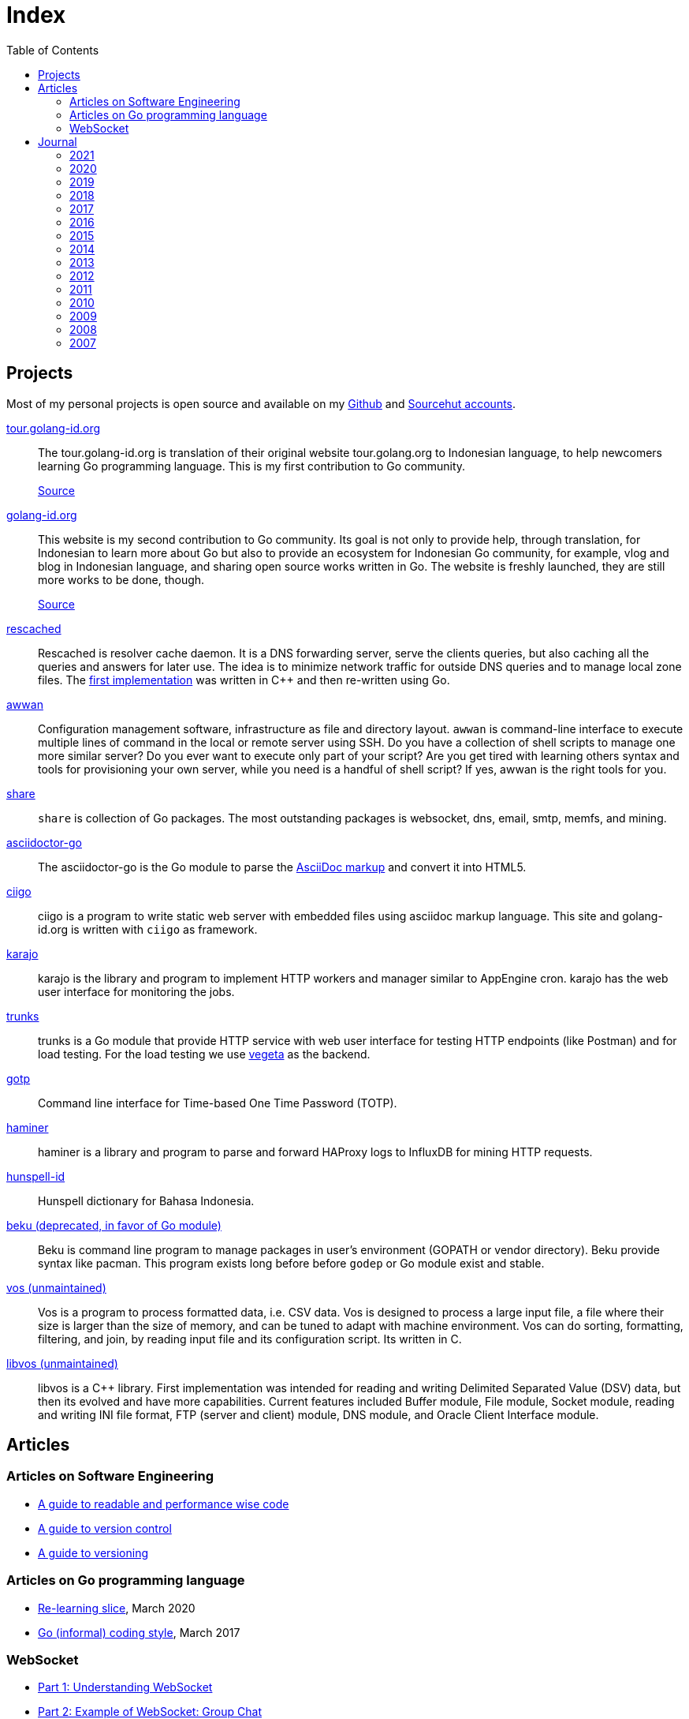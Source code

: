 = Index
:toc:


==  Projects

Most of my personal projects is open source and available on my
https://github.com/shuLhan[Github]
and
https://sr.ht/~shulhan[Sourcehut accounts].


https://tour.golang-id.org[tour.golang-id.org,target=_blank]::
The tour.golang-id.org is translation of their original website
tour.golang.org to Indonesian language, to help newcomers learning Go
programming language.
This is my first contribution to Go community.
+
https://github.com/golang-id/tour[Source]


https://golang-id.org[golang-id.org,target=_blank]::
This website is my second contribution to Go community.
Its goal is not only to provide help, through translation, for Indonesian to
learn more about Go but also to provide an ecosystem for Indonesian Go
community, for example, vlog and blog in Indonesian language, and sharing open
source works written in Go.
The website is freshly launched, they are still more works to be done, though.
+
https://github.com/golang-id/web[Source]


https://github.com/shuLhan/rescached-go[rescached,target=_blank]::
Rescached is resolver cache daemon.
It is a DNS forwarding server, serve the clients queries, but also caching all
the queries and answers for later use.
The idea is to minimize network traffic for outside DNS queries and to manage
local zone files.
The
https://github.com/shuLhan/rescached[first implementation]
was written in C++ and then re-written using Go.


https://sr.ht/~shulhan/awwan/[awwan,target=_blank]::
Configuration management software, infrastructure as file and
directory layout.
`awwan` is command-line interface to execute multiple lines of command in the
local or remote server using SSH.
Do you have a collection of shell scripts to manage one more similar server?
Do you ever want to execute only part of your script? Are you get tired with
learning others syntax and tools for provisioning your own server, while you
need is a handful of shell script?
If yes, awwan is the right tools for you.


https://github.com/shuLhan/share[share,target=_blank]::
`share` is collection of Go packages.
The most outstanding packages is websocket, dns, email, smtp, memfs, and
mining.


https://sr.ht/~shulhan/asciidoctor-go[asciidoctor-go,target=_blank]::
The asciidoctor-go is the Go module to parse the
https://asciidoctor.org/docs/what-is-asciidoc[AsciiDoc markup]
and convert it into HTML5.


https://sr.ht/~shulhan/ciigo[ciigo,target=_blank]::
ciigo is a program to write static web server with embedded files
using asciidoc markup language.
This site and golang-id.org is written with `ciigo` as framework.


https://sr.ht/~shulhan/karajo[karajo,target=_blank]::
karajo is the library and program to implement HTTP workers and manager
similar to AppEngine cron.
karajo has the web user interface for monitoring the jobs.

https://sr.ht/~shulhan/trunks[trunks^]::
trunks is a Go module that provide HTTP service with web user interface for
testing HTTP endpoints (like Postman) and for load testing.
For the load testing we use
https://github.com/tsenart/vegeta[vegeta^]
as the backend.


https://sr.ht/~shulhan/gotp[gotp^]::
Command line interface for Time-based One Time Password (TOTP).


https://github.com/shuLhan/haminer[haminer,target=_blank]::
haminer is a library and program to parse and forward HAProxy logs
to InfluxDB for mining HTTP requests.


https://github.com/shuLhan/hunspell-id[hunspell-id^]::
Hunspell dictionary for Bahasa Indonesia.


https://github.com/shuLhan/beku[beku (deprecated, in favor of Go module)^]::
Beku is command line program to manage packages in user's
environment (GOPATH or vendor directory).
Beku provide syntax like pacman.
This program exists long before before `godep` or Go module exist and stable.


https://github.com/shuLhan/vos[vos (unmaintained),target=_blank]::
Vos is a program to process formatted data, i.e. CSV data.
Vos is designed to process a large input file, a file where their size is
larger than the size of memory, and can be tuned to adapt with machine
environment.
Vos can do sorting, formatting, filtering, and join, by reading input file and
its configuration script.
Its written in C.


https://github.com/shuLhan/libvos[libvos (unmaintained),target=_blank]::
libvos is a C++ library.
First implementation was intended for reading and writing Delimited Separated
Value (DSV) data, but then its evolved and have more capabilities.
Current features included Buffer module, File module, Socket module, reading
and writing INI file format, FTP (server and client) module, DNS module, and
Oracle Client Interface module.


== Articles

=== Articles on Software Engineering

*  link:/notes/A_guide_to_readable_and_performance_wise_code[A guide to
   readable and performance wise code]

*  link:/notes/A_guide_to_version_control[A guide to version control]

*  link:/notes/A_guide_to_versioning[A guide to versioning]

===  Articles on Go programming language

*  link:/journal/2020/re-learning_slice/[Re-learning slice],
   March 2020

*  link:/journal/2017/05/Go_Informal_Coding_Style[Go (informal) coding style],
   March 2017

===  WebSocket

*   link:/websocket/understanding/[Part 1: Understanding WebSocket]
*   link:/websocket/example/[Part 2: Example of WebSocket: Group Chat]


==  Journal

===  2021

*  link:/journal/2021/software_is_a_means_to_an_end_but/[Software is a means to an end but ...]
*  link:/journal/2021/this_is_why_i_use_git_rebase/[This is why I use git rebase]
*  link:/journal/2021/benchmarking_kubernetes/[Benchmarking Kubernetes (part 2)]


===  2020

*  link:/journal/2020/service_management_with_systemd/[Service management with
   systemd]

*  link:/journal/2020/unix_linux_system_administration_101/[UNIX/Linux System
   Administration 101]

*  link:/journal/2020/things_that_i_dislike_from_gcp/[Things that I dislike
   from GCP]

*  link:/journal/2020/the_art_of_timeout/[The art of timeout]

*  link:/journal/2020/the_mountain_of_kubernetes/[The mountain of Kubernetes]

*  link:/journal/2020/re-learning_slice/[Go: Re-learning slice]

===  2019

*  link:/journal/2019/gopherconsg[Gophercon Singapore 2019]

===  2018

*  link:/journal/2018/05/Beku__dependencies_management_should_be_simple[beku:
   dependencies management should be simple]

===  2017

*  link:/journal/2017/09/i3__tmux__and_vim[i3 with tmux and vim]

*  link:/journal/2017/07/Integrating_Buildbot_and_Mattermost[Integrating
   Buildbot and Mattermost]

*  link:/journal/2017/05/Go_Informal_Coding_Style[Go (informal) coding style]

*  link:/journal/2017/02/Protractor_tips_and_trick[Protractor: tips and
   tricks]

*  link:/journal/2017/01/Understanding_Red_Black_Tree[Understanding Red-Black
   Tree]

*  link:/journal/2017/01/List_and_open_tmux_session_with_rofi[List and open
   tmux session with rofi]

===  2016

*  link:/journal/2016/09/Memperbaiki_keluaran_coreutils__ls__pada_Bahasa_Indonesia[Memperbaiki
   keluaran coreutils (ls) pada Bahasa Indonesia]

*  link:/journal/2016/08/Two_Passengers[Two passengers]

*  link:/journal/2016/03/Go_language__six_line_assert_without_any_library[Go:
   six line assert without any (external) library]

*  link:/journal/2016/03/Go_language__Things_That_I_Learned_Writing_dsv[Go:
   things that I learned writing dsv]

*  link:/journal/2016/03/Git_Tutorial__slides[Git tutorial (slides)]

*  link:/journal/2016/01/Mari_enkripsi_dengan_Letsencrypt[Mari enkripsi dengan
   LetsEncrypt]

===  2015

*  link:/journal/2015/11/Generating_Partition_of_A_Set[Generating partition of
   a set]

*  link:/journal/2015/11/Building_Docker_Image_with_Arch_Linux[Building Docker
   Image with Arch Linux]

*  link:/journal/2015/10/Eksplorasi_Alat_Manajemen_Konfigurasi[Eksplorasi Alat
   Manajemen Konfigurasi]

*  link:/journal/2015/09/Pengenalan_tentang_Amazon_Web_Services[Pengenalan
   tentang Amazon Web Services]

*  link:/journal/2015/09/Bahasa_Pemrograman_Go[Bahasa Pemrograman Go]

*  link:/journal/2015/03/Bagaimana_mengurangi_KKN_di_Indonesia[Bagaimana
   mengurangi KKN di Indonesia]

===  2014

*  link:/journal/2014/12/Manajemen_Informasi[Manajemen informasi]

*  link:/journal/2014/12/Kulminasi_dari_Ilmu_Seni[Kulminasi dari ilmu seni]

*  link:/journal/2014/12/Jejepangan[Jejepangan]

*  link:/journal/2014/11/Daftar_angka_dan_bulatan[Daftar angka dan bulatan]

*  link:/journal/2014/10/Visualisasi_Data[Visualisasi data]

*  link:/journal/2014/10/Inteligensi_Bisnis_Ikhtisar[Inteligensi bisnis:
   ikhtisar]

*  link:/journal/2014/10/Gudang_Data__Ikhtisar[Gudang data: ikhtisar]

*  link:/journal/2014/09/Ulasan_Buku__Bad_Pharma_oleh_Ben_Goldacre[Ulasan
   buku: Bad Pharma, oleh Ben Goldacre]

*  link:/journal/2014/09/Simbol_dan[Simbol dan]

*  link:/journal/2014/08/Fixing_brightness_keys_on_Linux[Fixing brightness
   keys on Linux]

*  link:/journal/2014/08/Android_reverse_tether_di_Linux[Android reverse
   tether di Linux]

*  link:/journal/2014/05/Dosa_Bersama[Dosa bersama]

*  link:/journal/2014/05/Arch_Linux_di_IBM_X3650_M4[Arch Linux di IBM X3650
   M4]

*  link:/journal/2014/04/Pesta_Demokrasi_dan_Pesta_Coding[Pesta demokrasi dan
   pesta coding]

*  link:/journal/2014/04/Holy_github[Holy Github!]

*  link:/journal/2014/04/Aplikasi_Terbaik_di_Linux[Aplikasi terbaik di Linux]

===  2013

*  link:/journal/2013/08/Memasak_Tidak_Sama_Dengan_Memogram[Memasak tidak sama
   dengan memprogram]

*  link:/journal/2013/07/indid_2013_interoperabilitas_dokumen_untuk_indonesia[INDID
   2013: Interoperabilitas dokumen untuk Indonesia]

*  link:/journal/2013/07/VirtualBox__Bridge_Network[VirtualBox: bridge
   network]

*  link:/journal/2013/07/Imagination_Is_More_Important_Than_Knowledge[Imagination
   is more important than knowledge]

*  link:/journal/2013/06/Saya_Bodoh__Anda_Pintar[Saya bodoh anda pintar]

*  link:/journal/2013/05/ulasan_buku_scandal_oleh_shusaku_endo[Ulasan buku:
   Scandal oleh Shusaku Endo]

*  link:/journal/2013/05/cara_menutupi_harddisk_bad_sector_di_linux[Cara
   Menutupi Harddisk bad-sector di Linux]

*  link:/journal/2013/05/Goblok_vs__Lucu[Goblok dan lucu]

*  link:/journal/2013/04/Noam_Chomsky_tentang_hutang[Noam Chomsky tentang hutang]

*  link:/journal/2013/04/Daging_dan_Karbon[Daging dan karbon]

*  link:/journal/2013/01/30__ulasan_film_a_separation[Ulasan film: A
   Separation]

*  link:/journal/2013/01/29__ulasan_buku_snow_oleh_orhan_pamuk[Ulasan buku:
   Snow oleh Orhan Pamuk]

===  2012

*  link:/journal/2012/11/Laku[Laku]

*  link:/journal/2012/11/Arti_Nama[Arti nama]

*  link:/journal/2012/07/Narcism[Narcism]

*  link:/journal/2012/06/Blessing[Blessing]

===  2011

*  link:/journal/2011/11/Pengetahuan[Pengetahuan]

*  link:/journal/2011/10/Ide_untuk_Film__Suku_Primitif[Ide untuk film: Suku
   primitif]

*  link:/journal/2011/08/OLD_NEWS__All_people_on_earth_will_die[Old news: all
   people on earth will dies]

*  link:/journal/2011/01/oracle_10g_installation_on_linux[Oracle 10g
   installation on Linux]

*  link:/journal/2011/01/oracle_10g_clusterware_and_RAC_installation_on_solaris[Oracle
   10g clusterware and RAC installation on Solaris]

*  link:/journal/2011/01/oracle_10g_RAC_installation_on_solaris[Oracle 10g RAC
   installation on Solaris]

*  link:/journal/2011/01/08_a_poor_mans_feed_parser_and_viewer[A Poor man's
   feed parser and viewer]

===  2010

*  link:/journal/2010/07/13__life_game_connect_the_dots[Life game: connect the
   dots]

===  2009

*  link:/journal/2009/12/04__rescached_is_here[Rescached is here!]

*  link:/journal/2009/10/14__destiny[Destiny]

*  link:/journal/2009/07/02__the_stupid_ide[The stupid IDE]

*  link:/journal/2009/06/03__slashdot_news_for_jerks_stuff_that_latter[Slashdot:
   news for jerks stuff that latter]

*  link:/journal/2009/05/21__rebuild_the_system[Rebuild the system]

*  link:/journal/2009/05/18__everybody_knows_that_nobody_really_knows[Everybody
   knows that nobody really knows]

*  link:/journal/2009/04/27__is_ext3_slow[Is ext3 slow?]

*  link:/journal/2009/03/06__lazy_month[Lazy month]

*  link:/journal/2009/02/13__02__elife.log[elife.log]

*  link:/journal/2009/02/13__01__too_much_movies_must[Too much movies must
   ...]

*  link:/journal/2009/01/01__00_01__salt_and_pepper[Salt and pepper]

*  link:/journal/2009/01/01__00_00__mergesort_rulez[Mergesort rulez!]

===  2008

*  link:/journal/2008/12/18__parallel_whatever[Parallel whatever]

*  link:/journal/2008/12/01__8rowser[8rowser]

*  link:/journal/2008/08/08__080808[080808]

*  link:/journal/2008/07/29__pinky_and_the_brain[Pinky and the brain]

*  link:/journal/2008/06/16__patience_108_moves[Patience: 108 moves]

*  link:/journal/2008/05/27__16_14__auto_what[Auto... what?]

*  link:/journal/2008/05/27__16_01__team_based_project[Team based project]

*  link:/journal/2008/05/27__15_32__2012[2012]

*  link:/journal/2008/05/27__15_29__do_vs_do_not[Dos and Donts]

*  link:/journal/2008/05/23__anonymous_using_tor_and_privoxy[Anonymous using
   Tor and Privoxy]

*  link:/journal/2008/04/18__major_label_debut[Major label debut]

*  link:/journal/2008/01/02__haha_akhirnya_dapat_juga[Haha akhirnya dapat
   juga]

===  2007

*  link:/journal/2007/12/14__i_am_not_anti[I am not anti Windows, its just
   ...]

*  link:/journal/2007/12/04__so_high[So high]

*  link:/journal/2007/06/15__elegal_life[eLegal Life]

*  link:/journal/2007/04/20__1cm[1cm]

*  link:/journal/2007/04/19__knuth_quotations/[Knuth's Quotation]

*  link:/journal/2007/03/08__opensuse_102[openSuSE 10.2]

*  link:/journal/2007/03/02__goodbye_old_men[Goodbye old men!]

*  link:/journal/2007/02/26__why_google[Why Google]

*  link:/journal/2007/02/22__karma[Karma]

*  link:/journal/2007/02/22__debian_404[Debian 404]

